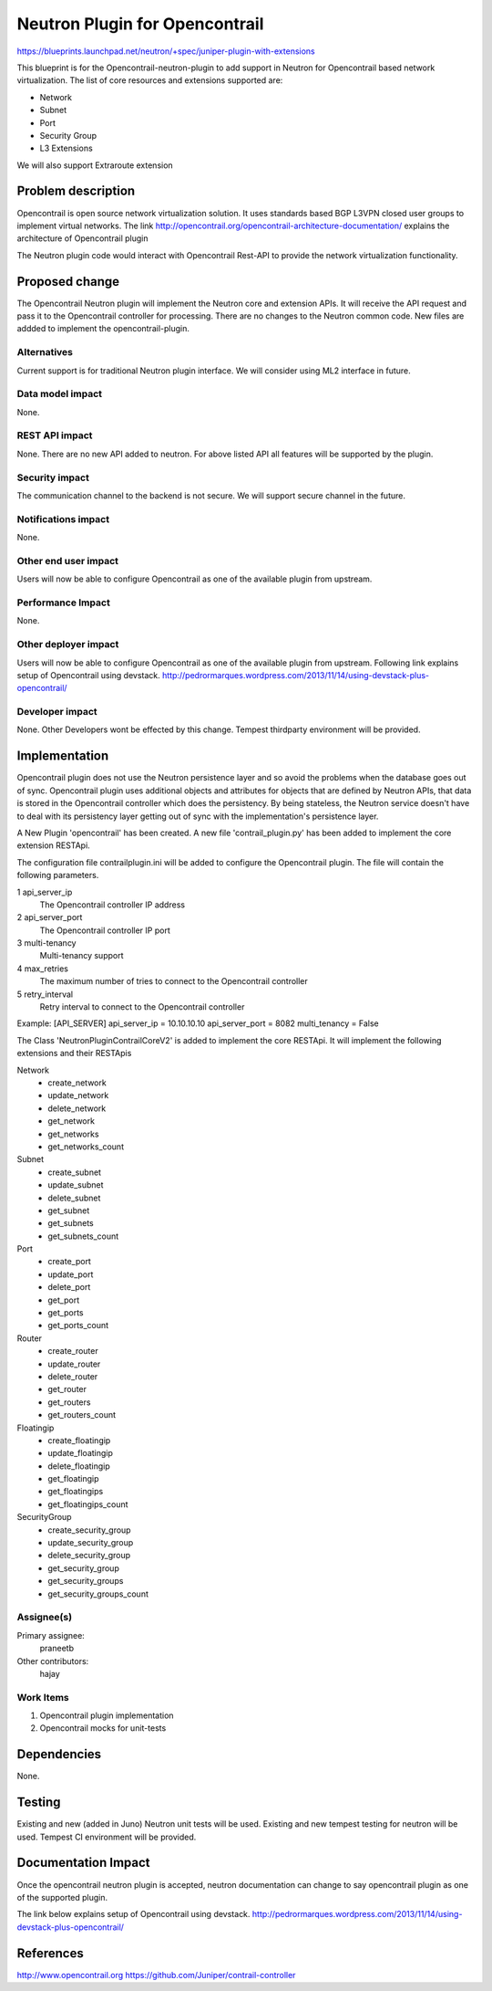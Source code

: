 ==========================================
Neutron Plugin for Opencontrail
==========================================

https://blueprints.launchpad.net/neutron/+spec/juniper-plugin-with-extensions

This blueprint is for the Opencontrail-neutron-plugin to add support in Neutron
for Opencontrail based network virtualization. The list of core resources and
extensions supported are:

* Network
* Subnet
* Port
* Security Group
* L3 Extensions

We will also support Extraroute extension


Problem description
===================

Opencontrail is open source network virtualization solution. It uses standards
based BGP L3VPN closed user groups to implement virtual networks.
The link http://opencontrail.org/opencontrail-architecture-documentation/
explains the architecture of Opencontrail plugin

The Neutron plugin code would interact with Opencontrail Rest-API to provide
the network virtualization functionality.

Proposed change
===============

The Opencontrail Neutron plugin will implement the Neutron core and extension
APIs. It will receive the API request and pass it to the Opencontrail controller
for processing.
There are no changes to the Neutron common code. New files are addded to
implement the opencontrail-plugin.

Alternatives
------------
Current support is for traditional Neutron plugin interface.
We will consider using ML2 interface in future.

Data model impact
-----------------

None.

REST API impact
---------------

None.
There are no new API added to neutron. For above listed API all features
will be supported by the plugin.

Security impact
---------------
The communication channel to the backend is not secure.
We will support secure channel in the future.

Notifications impact
--------------------
None.

Other end user impact
---------------------

Users will now be able to configure Opencontrail as one of the available plugin
from upstream.

Performance Impact
------------------

None.

Other deployer impact
---------------------

Users will now be able to configure Opencontrail as one of the available plugin
from upstream. Following link explains setup of Opencontrail using devstack.
http://pedrormarques.wordpress.com/2013/11/14/using-devstack-plus-opencontrail/

Developer impact
----------------

None.
Other Developers wont be effected by this change. Tempest thirdparty environment
will be provided.

Implementation
==============

Opencontrail plugin does not use the Neutron persistence layer and so avoid
the problems when the database goes out of sync. Opencontrail plugin uses
additional objects and attributes for objects that are defined by Neutron
APIs, that data is stored in the Opencontrail controller which does the
persistency. By being stateless, the Neutron service doesn't have to deal
with its persistency layer getting out of sync with the implementation's
persistence layer.

A New Plugin 'opencontrail' has been created. A new file
'contrail_plugin.py' has been added to implement the core extension
RESTApi.

The configuration file contrailplugin.ini will be added to configure the
Opencontrail plugin. The file will contain the following parameters.

1 api_server_ip
    The Opencontrail controller IP address
2 api_server_port
    The Opencontrail controller IP port
3 multi-tenancy
    Multi-tenancy support
4 max_retries
    The maximum number of tries to connect to the Opencontrail controller
5 retry_interval
    Retry interval to connect to the Opencontrail controller

Example:
[API_SERVER]
api_server_ip = 10.10.10.10
api_server_port = 8082
multi_tenancy = False

The Class 'NeutronPluginContrailCoreV2' is added to implement the core RESTApi.
It will implement the following extensions and their RESTApis

Network
  - create_network
  - update_network
  - delete_network
  - get_network
  - get_networks
  - get_networks_count

Subnet
  - create_subnet
  - update_subnet
  - delete_subnet
  - get_subnet
  - get_subnets
  - get_subnets_count

Port
  - create_port
  - update_port
  - delete_port
  - get_port
  - get_ports
  - get_ports_count

Router
  - create_router
  - update_router
  - delete_router
  - get_router
  - get_routers
  - get_routers_count

Floatingip
  - create_floatingip
  - update_floatingip
  - delete_floatingip
  - get_floatingip
  - get_floatingips
  - get_floatingips_count

SecurityGroup
  - create_security_group
  - update_security_group
  - delete_security_group
  - get_security_group
  - get_security_groups
  - get_security_groups_count

Assignee(s)
-----------

Primary assignee:
  praneetb

Other contributors:
  hajay

Work Items
----------

1. Opencontrail plugin implementation
2. Opencontrail mocks for unit-tests

Dependencies
============

None.

Testing
=======

Existing and new (added in Juno) Neutron unit tests will be used.
Existing and new tempest testing for neutron will be used.
Tempest CI environment will be provided.

Documentation Impact
====================

Once the opencontrail neutron plugin is accepted, neutron documentation can
change to say opencontrail plugin as one of the supported plugin.

The link below explains setup of Opencontrail using devstack.
http://pedrormarques.wordpress.com/2013/11/14/using-devstack-plus-opencontrail/

References
==========

http://www.opencontrail.org
https://github.com/Juniper/contrail-controller
